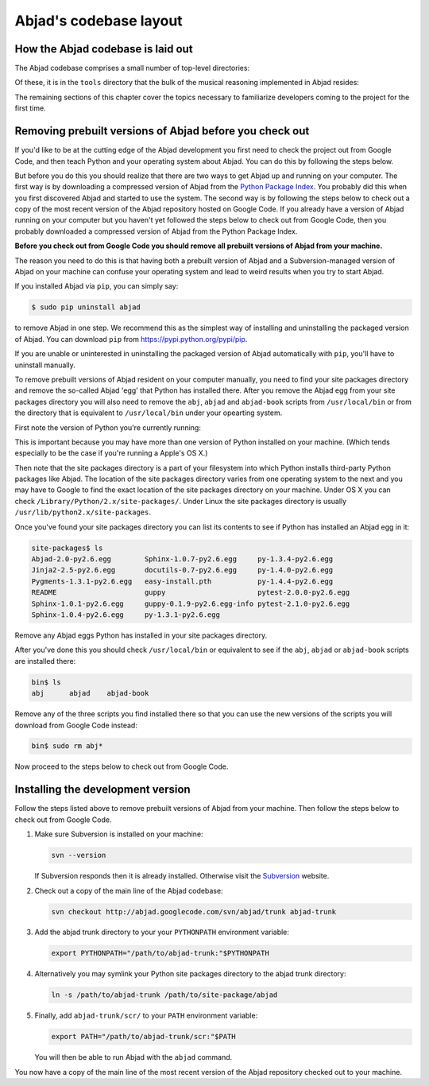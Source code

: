 Abjad's codebase layout
=======================


How the Abjad codebase is laid out
----------------------------------

The Abjad codebase comprises a small number of top-level directories:

.. shell::

   ls -x -F

Of these, it is in the ``tools`` directory that the bulk of the musical
reasoning implemented in Abjad resides:

.. shell::

   ls -x -F tools/

The remaining sections of this chapter cover the topics necessary to
familiarize developers coming to the project for the first time.


Removing prebuilt versions of Abjad before you check out
--------------------------------------------------------

If you'd like to be at the cutting edge of the Abjad development you first need
to check the project out from Google Code, and then teach Python and your
operating system about Abjad.  You can do this by following the steps below.

But before you do this you should realize that there are two ways to get Abjad
up and running on your computer.  The first way is by downloading a compressed
version of Abjad from the `Python Package Index
<http://pypi.python.org/pypi/Abjad/>`_.  You probably did this when you first
discovered Abjad and started to use the system.  The second way is by following
the steps below to check out a copy of the most recent version of the Abjad
repository hosted on Google Code.  If you already have a version of Abjad
running on your computer but you haven't yet followed the steps below to check
out from Google Code, then you probably downloaded a compressed version of
Abjad from the Python Package Index.

**Before you check out from Google Code you should remove all prebuilt versions
of Abjad from your machine.**

The reason you need to do this is that having both a prebuilt version of Abjad
and a Subversion-managed version of Abjad on your machine can confuse your
operating system and lead to weird results when you try to start Abjad.

If you installed Abjad via ``pip``, you can simply say:

.. code-block:: bash

   $ sudo pip uninstall abjad

to remove Abjad in one step. We recommend this as the simplest way of
installing and uninstalling the packaged version of Abjad. You can download
``pip`` from `<https://pypi.python.org/pypi/pip>`_.

If you are unable or uninterested in uninstalling the packaged version of Abjad
automatically with ``pip``, you'll have to uninstall manually.

To remove prebuilt versions of Abjad resident on your computer manually, you
need to find your site packages directory and remove the so-called Abjad 'egg'
that Python has installed there. After you remove the Abjad egg from your site
packages directory you will also need to remove the ``abj``, ``abjad`` and
``abjad-book`` scripts from ``/usr/local/bin`` or from the directory that is
equivalent to ``/usr/local/bin`` under your opearting system.

First note the version of Python you're currently running:

.. shell::

   python --version

This is important because you may have more than one version of Python
installed on your machine. (Which tends especially to be the case if you're
running a Apple's OS X.)

Then note that the site packages directory is a part of your filesystem into
which Python installs third-party Python packages like Abjad.  The location of
the site packages directory varies from one operating system to the next and
you may have to Google to find the exact location of the site packages
directory on your machine. Under OS X you can check
``/Library/Python/2.x/site-packages/``.  Under Linux  the site packages
directory is usually ``/usr/lib/python2.x/site-packages``.

Once you've found your site packages directory you can list its contents to see
if Python has installed an Abjad egg in it:

.. code-block:: bash

    site-packages$ ls
    Abjad-2.0-py2.6.egg        Sphinx-1.0.7-py2.6.egg     py-1.3.4-py2.6.egg
    Jinja2-2.5-py2.6.egg       docutils-0.7-py2.6.egg     py-1.4.0-py2.6.egg
    Pygments-1.3.1-py2.6.egg   easy-install.pth           py-1.4.4-py2.6.egg
    README                     guppy                      pytest-2.0.0-py2.6.egg
    Sphinx-1.0.1-py2.6.egg     guppy-0.1.9-py2.6.egg-info pytest-2.1.0-py2.6.egg
    Sphinx-1.0.4-py2.6.egg     py-1.3.1-py2.6.egg

Remove any Abjad eggs Python has installed in your site packages directory.

After you've done this you should check ``/usr/local/bin`` or equivalent to see
if the ``abj``, ``abjad`` or ``abjad-book`` scripts are installed there:

.. code-block:: bash

    bin$ ls
    abj      abjad    abjad-book

Remove any of the three scripts you find installed there so that you can use
the new versions of the scripts you will download from Google Code instead:

.. code-block:: bash

    bin$ sudo rm abj*

Now proceed to the steps below to check out from Google Code.


Installing the development version
----------------------------------

Follow the steps listed above to remove prebuilt versions of Abjad from your
machine.  Then follow the steps below to check out from Google Code.

1. Make sure Subversion is installed on your machine:

   .. code-block:: bash
   
      svn --version

   If Subversion responds then it is already installed.
   Otherwise visit the `Subversion <http://subversion.tigris.org>`_ website.

2. Check out a copy of the main line of the Abjad codebase:

   .. code-block:: bash

      svn checkout http://abjad.googlecode.com/svn/abjad/trunk abjad-trunk

3. Add the abjad trunk directory to your your ``PYTHONPATH`` environment
   variable:

   .. code-block:: bash 

      export PYTHONPATH="/path/to/abjad-trunk:"$PYTHONPATH

4. Alternatively you may symlink your Python site packages directory 
   to the abjad trunk directory:

   .. code-block:: bash

      ln -s /path/to/abjad-trunk /path/to/site-package/abjad

5. Finally, add ``abjad-trunk/scr/`` to your ``PATH`` environment variable:

   .. code-block:: bash

      export PATH="/path/to/abjad-trunk/scr:"$PATH

   You will then be able to run Abjad with the ``abjad`` command.

You now have a copy of the main line of the most recent version of the Abjad
repository checked out to your machine.